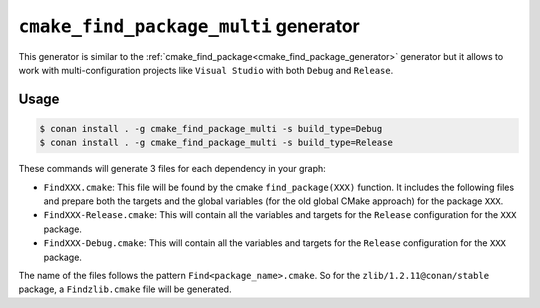 
.. _cmake_find_package_multi_generator:


``cmake_find_package_multi`` generator
======================================

This generator is similar to the :ref:`cmake_find_package<cmake_find_package_generator>` generator but it allows to work with
multi-configuration projects like ``Visual Studio`` with both ``Debug`` and ``Release``.


Usage
-----

.. code-block:: bash

    $ conan install . -g cmake_find_package_multi -s build_type=Debug
    $ conan install . -g cmake_find_package_multi -s build_type=Release

These commands will generate 3 files for each dependency in your graph:

- ``FindXXX.cmake``: This file will be found by the cmake ``find_package(XXX)`` function. It includes the following files and prepare both
  the targets and the global variables (for the old global CMake approach) for the package ``XXX``.
- ``FindXXX-Release.cmake``: This will contain all the variables and targets for the ``Release`` configuration for the ``XXX`` package.
- ``FindXXX-Debug.cmake``: This will contain all the variables and targets for the ``Release`` configuration for the ``XXX`` package.


The name of the files follows the pattern ``Find<package_name>.cmake``. So for the ``zlib/1.2.11@conan/stable`` package,
a ``Findzlib.cmake`` file will be generated.


.. seealso::

    Check the section :ref:`cmake_cmake_find_package_multi_generator_reference` to read more about this generator and the adjusted CMake
    variables/targets.
